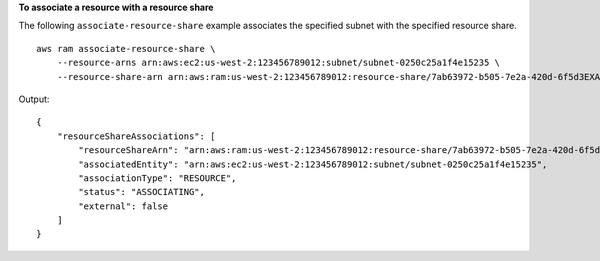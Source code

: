 **To associate a resource with a resource share**

The following ``associate-resource-share`` example associates the specified subnet with the specified resource share. ::

    aws ram associate-resource-share \
        --resource-arns arn:aws:ec2:us-west-2:123456789012:subnet/subnet-0250c25a1f4e15235 \
        --resource-share-arn arn:aws:ram:us-west-2:123456789012:resource-share/7ab63972-b505-7e2a-420d-6f5d3EXAMPLE

Output::

    {
        "resourceShareAssociations": [
            "resourceShareArn": "arn:aws:ram:us-west-2:123456789012:resource-share/7ab63972-b505-7e2a-420d-6f5d3EXAMPLE",
            "associatedEntity": "arn:aws:ec2:us-west-2:123456789012:subnet/subnet-0250c25a1f4e15235",
            "associationType": "RESOURCE",
            "status": "ASSOCIATING",
            "external": false
        ]
    }

